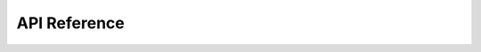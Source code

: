 API Reference
=============

.. autosummary::
    :toctree: generated
    :recursive:

    mbs_results